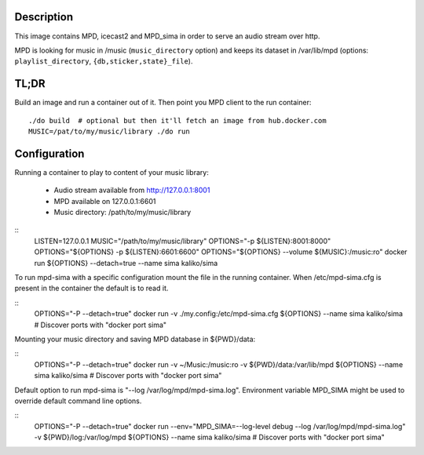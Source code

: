 Description
===========

This image contains MPD, icecast2 and MPD_sima in order to serve an audio stream over http.

MPD is looking for music in /music (``music_directory`` option) and keeps its
dataset in /var/lib/mpd (options: ``playlist_directory``, ``{db,sticker,state}_file``).

TL;DR
=====

Build an image and run a container out of it.
Then point you MPD client to the run container::

    ./do build  # optional but then it'll fetch an image from hub.docker.com
    MUSIC=/pat/to/my/music/library ./do run

Configuration
=============

Running a container to play to content of your music library:

  - Audio stream available from http://127.0.0.1:8001
  - MPD available on 127.0.0.1:6601
  - Music directory: /path/to/my/music/library

::
    LISTEN=127.0.0.1
    MUSIC="/path/to/my/music/library"
    OPTIONS="-p ${LISTEN}:8001:8000"
    OPTIONS="${OPTIONS} -p ${LISTEN}:6601:6600"
    OPTIONS="${OPTIONS} --volume ${MUSIC}:/music:ro"
    docker run ${OPTIONS} --detach=true --name sima kaliko/sima

To run mpd-sima with a specific configuration mount the file in the running container.
When /etc/mpd-sima.cfg is present in the container the default is to read it.

::
    OPTIONS="-P --detach=true"
    docker run -v ./my.config:/etc/mpd-sima.cfg ${OPTIONS} --name sima kaliko/sima
    # Discover ports with "docker port sima"

Mounting your music directory and saving MPD database in ${PWD}/data:

::
    OPTIONS="-P --detach=true"
    docker run -v ~/Music:/music:ro -v ${PWD}/data:/var/lib/mpd ${OPTIONS} --name sima kaliko/sima
    # Discover ports with "docker port sima"

Default option to run mpd-sima is "--log /var/log/mpd/mpd-sima.log".
Environment variable MPD_SIMA might be used to override default command line options.

::
    OPTIONS="-P --detach=true"
    docker run --env="MPD_SIMA=--log-level debug --log /var/log/mpd/mpd-sima.log" -v ${PWD}/log:/var/log/mpd ${OPTIONS} --name sima kaliko/sima
    # Discover ports with "docker port sima"
